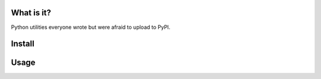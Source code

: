What is it?
===========
Python utilities everyone wrote but were afraid to upload to PyPI.

Install
=======
.. code-block:: shell
   git clone https://github.com/alexandershov/mess && python setup.py install

Usage
=====

.. code-block:: pycon
   >>> from mess import iters
   >>> list(iters.pairs([1, 2, 3, 4]))
   [(1, 2), (2, 3), (3, 4)]


